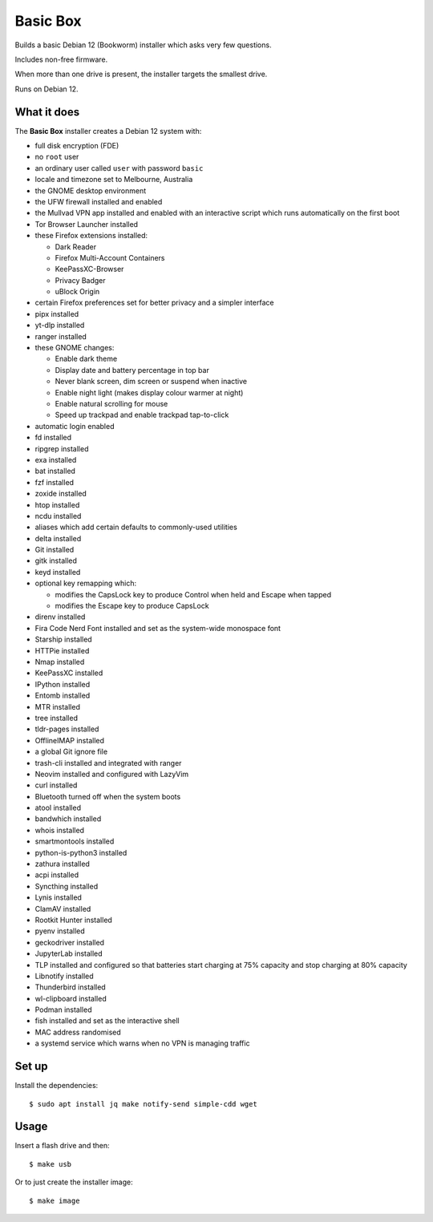 Basic Box
=========

Builds a basic Debian 12 (Bookworm) installer which asks very few questions.

Includes non-free firmware.

When more than one drive is present, the installer targets the smallest drive.

Runs on Debian 12.


What it does
------------

The **Basic Box** installer creates a Debian 12 system with:

- full disk encryption (FDE)
- no ``root`` user
- an ordinary user called ``user`` with password ``basic``
- locale and timezone set to Melbourne, Australia
- the GNOME desktop environment
- the UFW firewall installed and enabled
- the Mullvad VPN app installed and enabled with an interactive script which
  runs automatically on the first boot
- Tor Browser Launcher installed
- these Firefox extensions installed:

  - Dark Reader
  - Firefox Multi-Account Containers
  - KeePassXC-Browser
  - Privacy Badger
  - uBlock Origin

- certain Firefox preferences set for better privacy and a simpler interface
- pipx installed
- yt-dlp installed
- ranger installed
- these GNOME changes:

  - Enable dark theme
  - Display date and battery percentage in top bar
  - Never blank screen, dim screen or suspend when inactive
  - Enable night light (makes display colour warmer at night)
  - Enable natural scrolling for mouse
  - Speed up trackpad and enable trackpad tap-to-click

- automatic login enabled
- fd installed
- ripgrep installed
- exa installed
- bat installed
- fzf installed
- zoxide installed
- htop installed
- ncdu installed
- aliases which add certain defaults to commonly-used utilities
- delta installed
- Git installed
- gitk installed
- keyd installed
- optional key remapping which:

  - modifies the CapsLock key to produce Control when held and Escape when
    tapped
  - modifies the Escape key to produce CapsLock

- direnv installed
- Fira Code Nerd Font installed and set as the system-wide monospace font
- Starship installed
- HTTPie installed
- Nmap installed
- KeePassXC installed
- IPython installed
- Entomb installed
- MTR installed
- tree installed
- tldr-pages installed
- OfflineIMAP installed
- a global Git ignore file
- trash-cli installed and integrated with ranger
- Neovim installed and configured with LazyVim
- curl installed
- Bluetooth turned off when the system boots
- atool installed
- bandwhich installed
- whois installed
- smartmontools installed
- python-is-python3 installed
- zathura installed
- acpi installed
- Syncthing installed
- Lynis installed
- ClamAV installed
- Rootkit Hunter installed
- pyenv installed
- geckodriver installed
- JupyterLab installed
- TLP installed and configured so that batteries start charging at 75% capacity
  and stop charging at 80% capacity
- Libnotify installed
- Thunderbird installed
- wl-clipboard installed
- Podman installed
- fish installed and set as the interactive shell
- MAC address randomised
- a systemd service which warns when no VPN is managing traffic


Set up
------

Install the dependencies::

  $ sudo apt install jq make notify-send simple-cdd wget


Usage
-----

Insert a flash drive and then::

  $ make usb

Or to just create the installer image::

  $ make image
